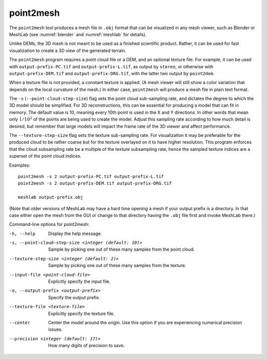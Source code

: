 .. _point2mesh:

point2mesh
----------

The ``point2mesh`` tool produces a mesh file in ``.obj`` format that
can be visualized in any mesh viewer, such as Blender or MeshLab (see
:numref:`blender` and :numref:`meshlab` for details).

Unlike DEMs, the 3D mesh is not meant to be used as a finished
scientific product. Rather, it can be used for fast visualization to
create a 3D view of the generated terrain.

The ``point2mesh`` program requires a point cloud file or a DEM, and an
optional texture file. For example, it can be used with
``output-prefix-PC.tif`` and ``output-prefix-L.tif``, as output by
``stereo``, or otherwise with ``output-prefix-DEM.tif`` and
``output-prefix-DRG.tif``, with the latter two output by ``point2dem``.

When a texture file is not provided, a constant texture is applied. (A
mesh viewer will still show a color variation that depends on the
local curvature of the mesh.) In either case, ``point2mesh`` will
produce a mesh file in plain text format.

The ``-s`` (``--point-cloud-step-size``) flag sets the point cloud
sub-sampling rate, and dictates the degree to which the 3D model
should be simplified. For 3D reconstructions, this can be essential
for producing a model that can fit in memory. The default value is 10,
meaning every 10th point is used in the X and Y directions. In other
words that mean only :math:`1/10^2` of the points are being used to
create the model. Adjust this sampling rate according to how much
detail is desired, but remember that large models will impact the
frame rate of the 3D viewer and affect performance.

The ``--texture-step-size`` flag sets the texture sub-sampling rate.
For visualization it may be preferable for the produced cloud to be
rather coarse but for the texture overlayed on it to have higher
resolution. This program enforces that the cloud subsampling rate be a
multiple of the texture subsampling rate, hence the sampled texture
indices are a superset of the point cloud indices.

Examples::

     point2mesh -s 2 output-prefix-PC.tif output-prefix-L.tif
     point2mesh -s 2 output-prefix-DEM.tif output-prefix-DRG.tif

     meshlab output-prefix.obj

(Note that older versions of MeshLab may have a hard time opening a
mesh if your output prefix is a directory. In that case either open
the mesh from the GUI or change to that directory having the ``.obj``
file first and invoke MeshLab there.)

Command-line options for point2mesh:

-h, --help
    Display the help message.

-s, --point-cloud-step-size <integer (default: 10)>
    Sample by picking one out of these many samples from the point cloud.

--texture-step-size <integer (default: 2)>
    Sample by picking one out of these many samples from the texture.

--input-file <point-cloud-file>
    Explicitly specify the input file.

-o, --output-prefix <output-prefix>
    Specify the output prefix.

--texture-file <texture-file>
    Explicitly specify the texture file.

--center
    Center the model around the origin. Use this option if you are
    experiencing numerical precision issues.

--precision <integer (default: 17)>
    How many digits of precision to save.
